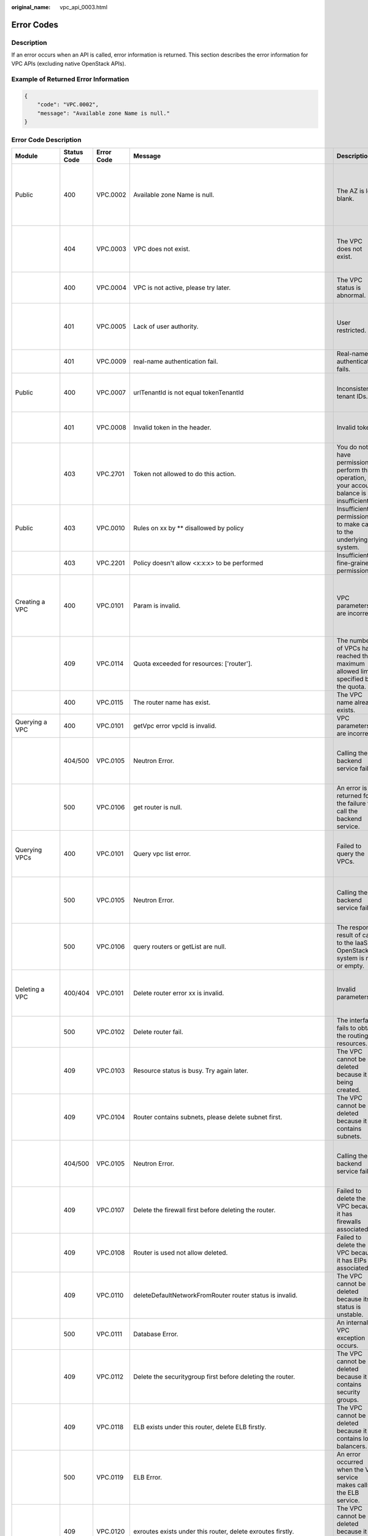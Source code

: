 :original_name: vpc_api_0003.html

.. _vpc_api_0003:

Error Codes
===========

Description
-----------

If an error occurs when an API is called, error information is returned. This section describes the error information for VPC APIs (excluding native OpenStack APIs).

Example of Returned Error Information
-------------------------------------

.. code-block::

   {
       "code": "VPC.0002",
       "message": "Available zone Name is null."
   }

Error Code Description
----------------------

+------------------------------------------------------------------------------------------+-------------+------------+--------------------------------------------------------------------------------------------------------------------------------------------------------------------+--------------------------------------------------------------------------------------------------------------+------------------------------------------------------------------------------------------------------------------------------+
| Module                                                                                   | Status Code | Error Code | Message                                                                                                                                                            | Description                                                                                                  | Handling Measure                                                                                                             |
+==========================================================================================+=============+============+====================================================================================================================================================================+==============================================================================================================+==============================================================================================================================+
| Public                                                                                   | 400         | VPC.0002   | Available zone Name is null.                                                                                                                                       | The AZ is left blank.                                                                                        | Check whether the **availability_zone** field in the request body for creating a subnet is left blank.                       |
+------------------------------------------------------------------------------------------+-------------+------------+--------------------------------------------------------------------------------------------------------------------------------------------------------------------+--------------------------------------------------------------------------------------------------------------+------------------------------------------------------------------------------------------------------------------------------+
|                                                                                          | 404         | VPC.0003   | VPC does not exist.                                                                                                                                                | The VPC does not exist.                                                                                      | Check whether the VPC ID is correct or whether the VPC exists under the tenant.                                              |
+------------------------------------------------------------------------------------------+-------------+------------+--------------------------------------------------------------------------------------------------------------------------------------------------------------------+--------------------------------------------------------------------------------------------------------------+------------------------------------------------------------------------------------------------------------------------------+
|                                                                                          | 400         | VPC.0004   | VPC is not active, please try later.                                                                                                                               | The VPC status is abnormal.                                                                                  | Try again later or contact technical support.                                                                                |
+------------------------------------------------------------------------------------------+-------------+------------+--------------------------------------------------------------------------------------------------------------------------------------------------------------------+--------------------------------------------------------------------------------------------------------------+------------------------------------------------------------------------------------------------------------------------------+
|                                                                                          | 401         | VPC.0005   | Lack of user authority.                                                                                                                                            | User restricted.                                                                                             | Check whether the account is in arrears or has not applied for the OBT permission.                                           |
+------------------------------------------------------------------------------------------+-------------+------------+--------------------------------------------------------------------------------------------------------------------------------------------------------------------+--------------------------------------------------------------------------------------------------------------+------------------------------------------------------------------------------------------------------------------------------+
|                                                                                          | 401         | VPC.0009   | real-name authentication fail.                                                                                                                                     | Real-name authentication fails.                                                                              | Contact technical support.                                                                                                   |
+------------------------------------------------------------------------------------------+-------------+------------+--------------------------------------------------------------------------------------------------------------------------------------------------------------------+--------------------------------------------------------------------------------------------------------------+------------------------------------------------------------------------------------------------------------------------------+
| Public                                                                                   | 400         | VPC.0007   | urlTenantId is not equal tokenTenantId                                                                                                                             | Inconsistent tenant IDs.                                                                                     | The tenant ID in the URL is different from that parsed in the token.                                                         |
+------------------------------------------------------------------------------------------+-------------+------------+--------------------------------------------------------------------------------------------------------------------------------------------------------------------+--------------------------------------------------------------------------------------------------------------+------------------------------------------------------------------------------------------------------------------------------+
|                                                                                          | 401         | VPC.0008   | Invalid token in the header.                                                                                                                                       | Invalid token.                                                                                               | Check whether the token in the request header is valid.                                                                      |
+------------------------------------------------------------------------------------------+-------------+------------+--------------------------------------------------------------------------------------------------------------------------------------------------------------------+--------------------------------------------------------------------------------------------------------------+------------------------------------------------------------------------------------------------------------------------------+
|                                                                                          | 403         | VPC.2701   | Token not allowed to do this action.                                                                                                                               | You do not have permission to perform this operation, or your account balance is insufficient.               | Check whether the account balance is insufficient or whether your account has been frozen.                                   |
+------------------------------------------------------------------------------------------+-------------+------------+--------------------------------------------------------------------------------------------------------------------------------------------------------------------+--------------------------------------------------------------------------------------------------------------+------------------------------------------------------------------------------------------------------------------------------+
| Public                                                                                   | 403         | VPC.0010   | Rules on xx by \*\* disallowed by policy                                                                                                                           | Insufficient permissions to make calls to the underlying system.                                             | Obtain the required permissions.                                                                                             |
+------------------------------------------------------------------------------------------+-------------+------------+--------------------------------------------------------------------------------------------------------------------------------------------------------------------+--------------------------------------------------------------------------------------------------------------+------------------------------------------------------------------------------------------------------------------------------+
|                                                                                          | 403         | VPC.2201   | Policy doesn't allow <x:x:x> to be performed                                                                                                                       | Insufficient fine-grained permissions.                                                                       | Obtain the required permissions.                                                                                             |
+------------------------------------------------------------------------------------------+-------------+------------+--------------------------------------------------------------------------------------------------------------------------------------------------------------------+--------------------------------------------------------------------------------------------------------------+------------------------------------------------------------------------------------------------------------------------------+
| Creating a VPC                                                                           | 400         | VPC.0101   | Param is invalid.                                                                                                                                                  | VPC parameters are incorrect.                                                                                | Check whether the parameter values are valid based on the returned error message and API reference document.                 |
+------------------------------------------------------------------------------------------+-------------+------------+--------------------------------------------------------------------------------------------------------------------------------------------------------------------+--------------------------------------------------------------------------------------------------------------+------------------------------------------------------------------------------------------------------------------------------+
|                                                                                          | 409         | VPC.0114   | Quota exceeded for resources: ['router'].                                                                                                                          | The number of VPCs has reached the maximum allowed limit specified by the quota.                             | Clear VPC resources that no longer will be used or apply for expanding the VPC resource quota.                               |
+------------------------------------------------------------------------------------------+-------------+------------+--------------------------------------------------------------------------------------------------------------------------------------------------------------------+--------------------------------------------------------------------------------------------------------------+------------------------------------------------------------------------------------------------------------------------------+
|                                                                                          | 400         | VPC.0115   | The router name has exist.                                                                                                                                         | The VPC name already exists.                                                                                 | Change the VPC name.                                                                                                         |
+------------------------------------------------------------------------------------------+-------------+------------+--------------------------------------------------------------------------------------------------------------------------------------------------------------------+--------------------------------------------------------------------------------------------------------------+------------------------------------------------------------------------------------------------------------------------------+
| Querying a VPC                                                                           | 400         | VPC.0101   | getVpc error vpcId is invalid.                                                                                                                                     | VPC parameters are incorrect.                                                                                | Ensure that the specified VPC ID is correct.                                                                                 |
+------------------------------------------------------------------------------------------+-------------+------------+--------------------------------------------------------------------------------------------------------------------------------------------------------------------+--------------------------------------------------------------------------------------------------------------+------------------------------------------------------------------------------------------------------------------------------+
|                                                                                          | 404/500     | VPC.0105   | Neutron Error.                                                                                                                                                     | Calling the backend service fails.                                                                           | Check whether the Neutron service is normal or contact technical support.                                                    |
+------------------------------------------------------------------------------------------+-------------+------------+--------------------------------------------------------------------------------------------------------------------------------------------------------------------+--------------------------------------------------------------------------------------------------------------+------------------------------------------------------------------------------------------------------------------------------+
|                                                                                          | 500         | VPC.0106   | get router is null.                                                                                                                                                | An error is returned for the failure to call the backend service.                                            | Check whether the Neutron service is normal or contact technical support.                                                    |
+------------------------------------------------------------------------------------------+-------------+------------+--------------------------------------------------------------------------------------------------------------------------------------------------------------------+--------------------------------------------------------------------------------------------------------------+------------------------------------------------------------------------------------------------------------------------------+
| Querying VPCs                                                                            | 400         | VPC.0101   | Query vpc list error.                                                                                                                                              | Failed to query the VPCs.                                                                                    | Check whether the parameter values are valid based on the returned error message.                                            |
+------------------------------------------------------------------------------------------+-------------+------------+--------------------------------------------------------------------------------------------------------------------------------------------------------------------+--------------------------------------------------------------------------------------------------------------+------------------------------------------------------------------------------------------------------------------------------+
|                                                                                          | 500         | VPC.0105   | Neutron Error.                                                                                                                                                     | Calling the backend service fails.                                                                           | Check whether the Neutron service is normal or contact technical support.                                                    |
+------------------------------------------------------------------------------------------+-------------+------------+--------------------------------------------------------------------------------------------------------------------------------------------------------------------+--------------------------------------------------------------------------------------------------------------+------------------------------------------------------------------------------------------------------------------------------+
|                                                                                          | 500         | VPC.0106   | query routers or getList are null.                                                                                                                                 | The response result of calls to the IaaS OpenStack system is null or empty.                                  | Check whether the Neutron service is normal or contact technical support.                                                    |
+------------------------------------------------------------------------------------------+-------------+------------+--------------------------------------------------------------------------------------------------------------------------------------------------------------------+--------------------------------------------------------------------------------------------------------------+------------------------------------------------------------------------------------------------------------------------------+
| Deleting a VPC                                                                           | 400/404     | VPC.0101   | Delete router error xx is invalid.                                                                                                                                 | Invalid parameters.                                                                                          | Check whether the parameter values are valid based on the returned error message.                                            |
+------------------------------------------------------------------------------------------+-------------+------------+--------------------------------------------------------------------------------------------------------------------------------------------------------------------+--------------------------------------------------------------------------------------------------------------+------------------------------------------------------------------------------------------------------------------------------+
|                                                                                          | 500         | VPC.0102   | Delete router fail.                                                                                                                                                | The interface fails to obtain the routing resources.                                                         | Contact technical support.                                                                                                   |
+------------------------------------------------------------------------------------------+-------------+------------+--------------------------------------------------------------------------------------------------------------------------------------------------------------------+--------------------------------------------------------------------------------------------------------------+------------------------------------------------------------------------------------------------------------------------------+
|                                                                                          | 409         | VPC.0103   | Resource status is busy. Try again later.                                                                                                                          | The VPC cannot be deleted because it is being created.                                                       | Contact technical support.                                                                                                   |
+------------------------------------------------------------------------------------------+-------------+------------+--------------------------------------------------------------------------------------------------------------------------------------------------------------------+--------------------------------------------------------------------------------------------------------------+------------------------------------------------------------------------------------------------------------------------------+
|                                                                                          | 409         | VPC.0104   | Router contains subnets, please delete subnet first.                                                                                                               | The VPC cannot be deleted because it contains subnets.                                                       | Delete the subnet in the VPC.                                                                                                |
+------------------------------------------------------------------------------------------+-------------+------------+--------------------------------------------------------------------------------------------------------------------------------------------------------------------+--------------------------------------------------------------------------------------------------------------+------------------------------------------------------------------------------------------------------------------------------+
|                                                                                          | 404/500     | VPC.0105   | Neutron Error.                                                                                                                                                     | Calling the backend service fails.                                                                           | Check whether the Neutron service is normal or contact technical support.                                                    |
+------------------------------------------------------------------------------------------+-------------+------------+--------------------------------------------------------------------------------------------------------------------------------------------------------------------+--------------------------------------------------------------------------------------------------------------+------------------------------------------------------------------------------------------------------------------------------+
|                                                                                          | 409         | VPC.0107   | Delete the firewall first before deleting the router.                                                                                                              | Failed to delete the VPC because it has firewalls associated.                                                | Delete the firewalls of the tenant first.                                                                                    |
+------------------------------------------------------------------------------------------+-------------+------------+--------------------------------------------------------------------------------------------------------------------------------------------------------------------+--------------------------------------------------------------------------------------------------------------+------------------------------------------------------------------------------------------------------------------------------+
|                                                                                          | 409         | VPC.0108   | Router is used not allow deleted.                                                                                                                                  | Failed to delete the VPC because it has EIPs associated.                                                     | Delete the EIPs of the tenant first.                                                                                         |
+------------------------------------------------------------------------------------------+-------------+------------+--------------------------------------------------------------------------------------------------------------------------------------------------------------------+--------------------------------------------------------------------------------------------------------------+------------------------------------------------------------------------------------------------------------------------------+
|                                                                                          | 409         | VPC.0110   | deleteDefaultNetworkFromRouter router status is invalid.                                                                                                           | The VPC cannot be deleted because its status is unstable.                                                    | Contact technical support.                                                                                                   |
+------------------------------------------------------------------------------------------+-------------+------------+--------------------------------------------------------------------------------------------------------------------------------------------------------------------+--------------------------------------------------------------------------------------------------------------+------------------------------------------------------------------------------------------------------------------------------+
|                                                                                          | 500         | VPC.0111   | Database Error.                                                                                                                                                    | An internal VPC exception occurs.                                                                            | Contact technical support.                                                                                                   |
+------------------------------------------------------------------------------------------+-------------+------------+--------------------------------------------------------------------------------------------------------------------------------------------------------------------+--------------------------------------------------------------------------------------------------------------+------------------------------------------------------------------------------------------------------------------------------+
|                                                                                          | 409         | VPC.0112   | Delete the securitygroup first before deleting the router.                                                                                                         | The VPC cannot be deleted because it contains security groups.                                               | Delete security groups of the tenant.                                                                                        |
+------------------------------------------------------------------------------------------+-------------+------------+--------------------------------------------------------------------------------------------------------------------------------------------------------------------+--------------------------------------------------------------------------------------------------------------+------------------------------------------------------------------------------------------------------------------------------+
|                                                                                          | 409         | VPC.0118   | ELB exists under this router, delete ELB firstly.                                                                                                                  | The VPC cannot be deleted because it contains load balancers.                                                | Delete load balancers in the VPC.                                                                                            |
+------------------------------------------------------------------------------------------+-------------+------------+--------------------------------------------------------------------------------------------------------------------------------------------------------------------+--------------------------------------------------------------------------------------------------------------+------------------------------------------------------------------------------------------------------------------------------+
|                                                                                          | 500         | VPC.0119   | ELB Error.                                                                                                                                                         | An error occurred when the VPC service makes calls to the ELB service.                                       | Check whether the ELB service is normal or contact technical support.                                                        |
+------------------------------------------------------------------------------------------+-------------+------------+--------------------------------------------------------------------------------------------------------------------------------------------------------------------+--------------------------------------------------------------------------------------------------------------+------------------------------------------------------------------------------------------------------------------------------+
|                                                                                          | 409         | VPC.0120   | exroutes exists under this router, delete exroutes firstly.                                                                                                        | The VPC cannot be deleted because it contains extension routes.                                              | Delete extension routes in the VPC.                                                                                          |
+------------------------------------------------------------------------------------------+-------------+------------+--------------------------------------------------------------------------------------------------------------------------------------------------------------------+--------------------------------------------------------------------------------------------------------------+------------------------------------------------------------------------------------------------------------------------------+
| Deleting a VPC                                                                           | 409         | VPC.0109   | Router is used not allow deleted.                                                                                                                                  | Failed to delete the VPC because one or more VPNs have been created for it.                                  | Delete VPNs of the tenant.                                                                                                   |
+------------------------------------------------------------------------------------------+-------------+------------+--------------------------------------------------------------------------------------------------------------------------------------------------------------------+--------------------------------------------------------------------------------------------------------------+------------------------------------------------------------------------------------------------------------------------------+
| Updating a VPC                                                                           | 400         | VPC.0101   | Update router xx is invalid.                                                                                                                                       | Invalid parameters.                                                                                          | Check whether the parameter values are valid based on the returned error message.                                            |
+------------------------------------------------------------------------------------------+-------------+------------+--------------------------------------------------------------------------------------------------------------------------------------------------------------------+--------------------------------------------------------------------------------------------------------------+------------------------------------------------------------------------------------------------------------------------------+
|                                                                                          | 404/500     | VPC.0105   | Neutron Error.                                                                                                                                                     | Calling the backend service fails.                                                                           | Check whether the Neutron service is normal or contact technical support.                                                    |
+------------------------------------------------------------------------------------------+-------------+------------+--------------------------------------------------------------------------------------------------------------------------------------------------------------------+--------------------------------------------------------------------------------------------------------------+------------------------------------------------------------------------------------------------------------------------------+
|                                                                                          | 500         | VPC.0113   | Router status is not active.                                                                                                                                       | The VPC cannot be updated because the status of the VPC is abnormal.                                         | Try again later or contact technical support.                                                                                |
+------------------------------------------------------------------------------------------+-------------+------------+--------------------------------------------------------------------------------------------------------------------------------------------------------------------+--------------------------------------------------------------------------------------------------------------+------------------------------------------------------------------------------------------------------------------------------+
|                                                                                          | 400         | VPC.0115   | The router name has exist.                                                                                                                                         | The VPC name already exists.                                                                                 | Change the VPC name.                                                                                                         |
+------------------------------------------------------------------------------------------+-------------+------------+--------------------------------------------------------------------------------------------------------------------------------------------------------------------+--------------------------------------------------------------------------------------------------------------+------------------------------------------------------------------------------------------------------------------------------+
|                                                                                          | 400         | VPC.0117   | Cidr can not contain subnetList cidr.                                                                                                                              | The subnet parameters are invalid. The VPC CIDR block does not contain all its subnet CIDR blocks.           | Change the CIDR block of the VPC.                                                                                            |
+------------------------------------------------------------------------------------------+-------------+------------+--------------------------------------------------------------------------------------------------------------------------------------------------------------------+--------------------------------------------------------------------------------------------------------------+------------------------------------------------------------------------------------------------------------------------------+
| Creating a subnet                                                                        | 400         | VPC.0201   | Subnet name is invalid.                                                                                                                                            | Incorrect subnet parameters.                                                                                 | Check whether the parameter values are valid based on the returned error message and API reference document.                 |
+------------------------------------------------------------------------------------------+-------------+------------+--------------------------------------------------------------------------------------------------------------------------------------------------------------------+--------------------------------------------------------------------------------------------------------------+------------------------------------------------------------------------------------------------------------------------------+
|                                                                                          | 500         | VPC.0202   | Create subnet failed.                                                                                                                                              | An internal error occurs in the subnet.                                                                      | Contact technical support.                                                                                                   |
+------------------------------------------------------------------------------------------+-------------+------------+--------------------------------------------------------------------------------------------------------------------------------------------------------------------+--------------------------------------------------------------------------------------------------------------+------------------------------------------------------------------------------------------------------------------------------+
|                                                                                          | 400         | VPC.0203   | Subnet is not in the range of VPC.                                                                                                                                 | The CIDR block of the subnet is not in the range of the VPC.                                                 | Change the CIDR block of the subnet.                                                                                         |
+------------------------------------------------------------------------------------------+-------------+------------+--------------------------------------------------------------------------------------------------------------------------------------------------------------------+--------------------------------------------------------------------------------------------------------------+------------------------------------------------------------------------------------------------------------------------------+
|                                                                                          | 400         | VPC.0204   | The subnet has already existed in the VPC, or has been in conflict with the VPC subnet.                                                                            | The CIDR block of the subnet already exists in the VPC.                                                      | Change the CIDR block of the subnet.                                                                                         |
+------------------------------------------------------------------------------------------+-------------+------------+--------------------------------------------------------------------------------------------------------------------------------------------------------------------+--------------------------------------------------------------------------------------------------------------+------------------------------------------------------------------------------------------------------------------------------+
|                                                                                          | 400         | VPC.0212   | The subnet cidr is not valid.                                                                                                                                      | Invalid subnet CIDR block.                                                                                   | Check whether the subnet CIDR block is valid.                                                                                |
+------------------------------------------------------------------------------------------+-------------+------------+--------------------------------------------------------------------------------------------------------------------------------------------------------------------+--------------------------------------------------------------------------------------------------------------+------------------------------------------------------------------------------------------------------------------------------+
| Querying a subnet                                                                        | 400         | VPC.0201   | Subnet ID is invalid.                                                                                                                                              | Invalid subnet ID.                                                                                           | Check whether the subnet ID is valid.                                                                                        |
+------------------------------------------------------------------------------------------+-------------+------------+--------------------------------------------------------------------------------------------------------------------------------------------------------------------+--------------------------------------------------------------------------------------------------------------+------------------------------------------------------------------------------------------------------------------------------+
|                                                                                          | 404/500     | VPC.0202   | Query subnet fail.                                                                                                                                                 | Failed to query the subnet.                                                                                  | Contact technical support.                                                                                                   |
+------------------------------------------------------------------------------------------+-------------+------------+--------------------------------------------------------------------------------------------------------------------------------------------------------------------+--------------------------------------------------------------------------------------------------------------+------------------------------------------------------------------------------------------------------------------------------+
| Querying subnets                                                                         | 400         | VPC.0201   | Query subnets list error.                                                                                                                                          | Failed to query the subnets.                                                                                 | Check whether the parameter values are valid based on the returned error message.                                            |
+------------------------------------------------------------------------------------------+-------------+------------+--------------------------------------------------------------------------------------------------------------------------------------------------------------------+--------------------------------------------------------------------------------------------------------------+------------------------------------------------------------------------------------------------------------------------------+
|                                                                                          | 500         | VPC.0202   | List subnets error.                                                                                                                                                | Failed to query the subnets.                                                                                 | Contact technical support.                                                                                                   |
+------------------------------------------------------------------------------------------+-------------+------------+--------------------------------------------------------------------------------------------------------------------------------------------------------------------+--------------------------------------------------------------------------------------------------------------+------------------------------------------------------------------------------------------------------------------------------+
| Deleting a subnet                                                                        | 400         | VPC.0201   | Subnet ID is invalid.                                                                                                                                              | Invalid subnet ID.                                                                                           | Check whether the parameter values are valid based on the returned error message.                                            |
+------------------------------------------------------------------------------------------+-------------+------------+--------------------------------------------------------------------------------------------------------------------------------------------------------------------+--------------------------------------------------------------------------------------------------------------+------------------------------------------------------------------------------------------------------------------------------+
|                                                                                          | 404/500     | VPC.0202   | Neutron Error.                                                                                                                                                     | An internal error occurs in the subnet.                                                                      | Contact technical support.                                                                                                   |
+------------------------------------------------------------------------------------------+-------------+------------+--------------------------------------------------------------------------------------------------------------------------------------------------------------------+--------------------------------------------------------------------------------------------------------------+------------------------------------------------------------------------------------------------------------------------------+
|                                                                                          | 400         | VPC.0207   | Subnet does not belong to the VPC.                                                                                                                                 | This operation is not allowed because the subnet does not belong to the VPC.                                 | Check whether the subnet is in the VPC.                                                                                      |
+------------------------------------------------------------------------------------------+-------------+------------+--------------------------------------------------------------------------------------------------------------------------------------------------------------------+--------------------------------------------------------------------------------------------------------------+------------------------------------------------------------------------------------------------------------------------------+
|                                                                                          | 500         | VPC.0208   | Subnet is used by private IP, can not be deleted.                                                                                                                  | The subnet cannot be deleted because it is being used by the private IP address.                             | Delete the private IP address of the subnet.                                                                                 |
+------------------------------------------------------------------------------------------+-------------+------------+--------------------------------------------------------------------------------------------------------------------------------------------------------------------+--------------------------------------------------------------------------------------------------------------+------------------------------------------------------------------------------------------------------------------------------+
|                                                                                          | 500         | VPC.0209   | subnet is still used ,such as computer,LB.                                                                                                                         | The subnet cannot be deleted because it is being used by an ECS or load balancer.                            | Delete the ECS or load balancer in the subnet.                                                                               |
+------------------------------------------------------------------------------------------+-------------+------------+--------------------------------------------------------------------------------------------------------------------------------------------------------------------+--------------------------------------------------------------------------------------------------------------+------------------------------------------------------------------------------------------------------------------------------+
|                                                                                          | 500         | VPC.0210   | Subnet has been used by routes, please remove the routes first and try again.                                                                                      | The subnet cannot be deleted because it is being used by the custom route.                                   | Delete the custom route.                                                                                                     |
+------------------------------------------------------------------------------------------+-------------+------------+--------------------------------------------------------------------------------------------------------------------------------------------------------------------+--------------------------------------------------------------------------------------------------------------+------------------------------------------------------------------------------------------------------------------------------+
|                                                                                          | 500         | VPC.0211   | subnet is still used by LBaas.                                                                                                                                     | The subnet cannot be deleted because it is being used by load balancers.                                     | Delete load balancers in the subnet.                                                                                         |
+------------------------------------------------------------------------------------------+-------------+------------+--------------------------------------------------------------------------------------------------------------------------------------------------------------------+--------------------------------------------------------------------------------------------------------------+------------------------------------------------------------------------------------------------------------------------------+
| Deleting a subnet                                                                        | 500         | VPC.0206   | Subnet has been used by VPN, please remove the subnet from the VPN and try again.                                                                                  | The subnet cannot be deleted because it is being used by the VPN.                                            | Delete the subnet that is used by the VPN.                                                                                   |
+------------------------------------------------------------------------------------------+-------------+------------+--------------------------------------------------------------------------------------------------------------------------------------------------------------------+--------------------------------------------------------------------------------------------------------------+------------------------------------------------------------------------------------------------------------------------------+
| Updating a subnet                                                                        | 400         | VPC.0201   | xx is invalid.                                                                                                                                                     | Incorrect subnet parameters.                                                                                 | Check whether the parameter values are valid based on the returned error message.                                            |
+------------------------------------------------------------------------------------------+-------------+------------+--------------------------------------------------------------------------------------------------------------------------------------------------------------------+--------------------------------------------------------------------------------------------------------------+------------------------------------------------------------------------------------------------------------------------------+
|                                                                                          | 404/500     | VPC.0202   | Neutron Error.                                                                                                                                                     | An internal error occurs in the subnet.                                                                      | Contact technical support.                                                                                                   |
+------------------------------------------------------------------------------------------+-------------+------------+--------------------------------------------------------------------------------------------------------------------------------------------------------------------+--------------------------------------------------------------------------------------------------------------+------------------------------------------------------------------------------------------------------------------------------+
|                                                                                          | 500         | VPC.0205   | Subnet states is invalid, please try again later.                                                                                                                  | The subnet cannot be updated because it is being processed.                                                  | Try again later or contact technical support.                                                                                |
+------------------------------------------------------------------------------------------+-------------+------------+--------------------------------------------------------------------------------------------------------------------------------------------------------------------+--------------------------------------------------------------------------------------------------------------+------------------------------------------------------------------------------------------------------------------------------+
|                                                                                          | 400         | VPC.0207   | Subnet does not belong to the VPC.                                                                                                                                 | This operation is not allowed because the subnet does not belong to the VPC.                                 | Check whether the subnet is in the VPC.                                                                                      |
+------------------------------------------------------------------------------------------+-------------+------------+--------------------------------------------------------------------------------------------------------------------------------------------------------------------+--------------------------------------------------------------------------------------------------------------+------------------------------------------------------------------------------------------------------------------------------+
| Assigning an EIP                                                                         | 400         | VPC.0301   | Bandwidth name or share_type is invalid.                                                                                                                           | The specified bandwidth parameter for assigning an EIP is invalid.                                           | Check whether the specified bandwidth parameter is valid.                                                                    |
+------------------------------------------------------------------------------------------+-------------+------------+--------------------------------------------------------------------------------------------------------------------------------------------------------------------+--------------------------------------------------------------------------------------------------------------+------------------------------------------------------------------------------------------------------------------------------+
|                                                                                          | 400         | VPC.0501   | Bandwidth share_type is invalid.                                                                                                                                   | Invalid EIP parameters.                                                                                      | Check whether the parameter values are valid based on the returned error message and API reference document.                 |
+------------------------------------------------------------------------------------------+-------------+------------+--------------------------------------------------------------------------------------------------------------------------------------------------------------------+--------------------------------------------------------------------------------------------------------------+------------------------------------------------------------------------------------------------------------------------------+
|                                                                                          | 403         | VPC.0502   | Tenant status is op_restricted.                                                                                                                                    | You are not allowed to assign the EIP.                                                                       | Check whether the account balance is insufficient or whether your account has been frozen.                                   |
+------------------------------------------------------------------------------------------+-------------+------------+--------------------------------------------------------------------------------------------------------------------------------------------------------------------+--------------------------------------------------------------------------------------------------------------+------------------------------------------------------------------------------------------------------------------------------+
|                                                                                          | 500         | VPC.0503   | Creating publicIp failed.                                                                                                                                          | Failed to assign the EIP.                                                                                    | Contact technical support.                                                                                                   |
+------------------------------------------------------------------------------------------+-------------+------------+--------------------------------------------------------------------------------------------------------------------------------------------------------------------+--------------------------------------------------------------------------------------------------------------+------------------------------------------------------------------------------------------------------------------------------+
|                                                                                          | 500         | VPC.0504   | FloatIp is null.                                                                                                                                                   | Failed to assign the EIP because no IP address is found.                                                     | Contact technical support.                                                                                                   |
+------------------------------------------------------------------------------------------+-------------+------------+--------------------------------------------------------------------------------------------------------------------------------------------------------------------+--------------------------------------------------------------------------------------------------------------+------------------------------------------------------------------------------------------------------------------------------+
|                                                                                          | 500         | VPC.0508   | Port is invalid.                                                                                                                                                   | Port-related resources could not be found.                                                                   | Contact technical support.                                                                                                   |
+------------------------------------------------------------------------------------------+-------------+------------+--------------------------------------------------------------------------------------------------------------------------------------------------------------------+--------------------------------------------------------------------------------------------------------------+------------------------------------------------------------------------------------------------------------------------------+
|                                                                                          | 409         | VPC.0510   | Floatingip has already associated with port.                                                                                                                       | The EIP has already been bound to another ECS.                                                               | Unbind the EIP from the ECS.                                                                                                 |
+------------------------------------------------------------------------------------------+-------------+------------+--------------------------------------------------------------------------------------------------------------------------------------------------------------------+--------------------------------------------------------------------------------------------------------------+------------------------------------------------------------------------------------------------------------------------------+
|                                                                                          | 409         | VPC.0511   | Port has already associated with floatingip.                                                                                                                       | The port has already been associated with an EIP.                                                            | Disassociate the port from the EIP.                                                                                          |
+------------------------------------------------------------------------------------------+-------------+------------+--------------------------------------------------------------------------------------------------------------------------------------------------------------------+--------------------------------------------------------------------------------------------------------------+------------------------------------------------------------------------------------------------------------------------------+
|                                                                                          | 409         | VPC.0521   | Quota exceeded for resources: ['floatingip'].                                                                                                                      | Insufficient EIP quota.                                                                                      | Release the unbound EIPs or request to increase the EIP quota.                                                               |
+------------------------------------------------------------------------------------------+-------------+------------+--------------------------------------------------------------------------------------------------------------------------------------------------------------------+--------------------------------------------------------------------------------------------------------------+------------------------------------------------------------------------------------------------------------------------------+
|                                                                                          | 409         | VPC.0522   | The IP address is in use.                                                                                                                                          | The IP address is invalid or in use.                                                                         | Check whether the IP address format is valid or replace it with another IP address.                                          |
+------------------------------------------------------------------------------------------+-------------+------------+--------------------------------------------------------------------------------------------------------------------------------------------------------------------+--------------------------------------------------------------------------------------------------------------+------------------------------------------------------------------------------------------------------------------------------+
|                                                                                          | 409         | VPC.0532   | No more IP addresses available on network.                                                                                                                         | Failed to assign the IP address because no IP addresses are available.                                       | Release unbound EIPs or try again later.                                                                                     |
+------------------------------------------------------------------------------------------+-------------+------------+--------------------------------------------------------------------------------------------------------------------------------------------------------------------+--------------------------------------------------------------------------------------------------------------+------------------------------------------------------------------------------------------------------------------------------+
| Querying an EIP                                                                          | 400         | VPC.0501   | Invalid floatingip_id.                                                                                                                                             | Invalid EIP parameters.                                                                                      | Check whether the EIP ID is valid.                                                                                           |
+------------------------------------------------------------------------------------------+-------------+------------+--------------------------------------------------------------------------------------------------------------------------------------------------------------------+--------------------------------------------------------------------------------------------------------------+------------------------------------------------------------------------------------------------------------------------------+
|                                                                                          | 404         | VPC.0504   | Floating IP could not be found.                                                                                                                                    | The EIP could not be found.                                                                                  | Check whether the specified EIP ID is valid.                                                                                 |
+------------------------------------------------------------------------------------------+-------------+------------+--------------------------------------------------------------------------------------------------------------------------------------------------------------------+--------------------------------------------------------------------------------------------------------------+------------------------------------------------------------------------------------------------------------------------------+
|                                                                                          | 500         | VPC.0514   | Neutron Error.                                                                                                                                                     | An exception occurs in the IaaS OpenStack system.                                                            | Check whether the Neutron service is normal or contact technical support.                                                    |
+------------------------------------------------------------------------------------------+-------------+------------+--------------------------------------------------------------------------------------------------------------------------------------------------------------------+--------------------------------------------------------------------------------------------------------------+------------------------------------------------------------------------------------------------------------------------------+
| Querying EIPs                                                                            | 400         | VPC.0501   | Invalid limit.                                                                                                                                                     | Invalid EIP parameters.                                                                                      | Check whether the parameter values are valid based on the returned error message and API reference document.                 |
+------------------------------------------------------------------------------------------+-------------+------------+--------------------------------------------------------------------------------------------------------------------------------------------------------------------+--------------------------------------------------------------------------------------------------------------+------------------------------------------------------------------------------------------------------------------------------+
| Releasing an EIP                                                                         | 400         | VPC.0501   | Invalid param.                                                                                                                                                     | Invalid EIP parameters.                                                                                      | Contact technical support.                                                                                                   |
+------------------------------------------------------------------------------------------+-------------+------------+--------------------------------------------------------------------------------------------------------------------------------------------------------------------+--------------------------------------------------------------------------------------------------------------+------------------------------------------------------------------------------------------------------------------------------+
|                                                                                          | 404         | VPC.0504   | Floating IP could not be found.                                                                                                                                    | The EIP could not be found.                                                                                  | Check whether the specified EIP ID is valid.                                                                                 |
+------------------------------------------------------------------------------------------+-------------+------------+--------------------------------------------------------------------------------------------------------------------------------------------------------------------+--------------------------------------------------------------------------------------------------------------+------------------------------------------------------------------------------------------------------------------------------+
|                                                                                          | 409         | VPC.0512   | Resource status is busy, try it again later.                                                                                                                       | The EIP status is abnormal.                                                                                  | Try again later or contact technical support.                                                                                |
+------------------------------------------------------------------------------------------+-------------+------------+--------------------------------------------------------------------------------------------------------------------------------------------------------------------+--------------------------------------------------------------------------------------------------------------+------------------------------------------------------------------------------------------------------------------------------+
|                                                                                          | 500         | VPC.0513   | getElementByKey error.                                                                                                                                             | Network resources cannot be found.                                                                           | Contact technical support.                                                                                                   |
+------------------------------------------------------------------------------------------+-------------+------------+--------------------------------------------------------------------------------------------------------------------------------------------------------------------+--------------------------------------------------------------------------------------------------------------+------------------------------------------------------------------------------------------------------------------------------+
|                                                                                          | 500         | VPC.0516   | Publicip is in used by ELB.                                                                                                                                        | Failed to release the EIP because it is being used by a load balancer.                                       | Unbind the EIP from the load balancer.                                                                                       |
+------------------------------------------------------------------------------------------+-------------+------------+--------------------------------------------------------------------------------------------------------------------------------------------------------------------+--------------------------------------------------------------------------------------------------------------+------------------------------------------------------------------------------------------------------------------------------+
|                                                                                          | 409         | VPC.0517   | Floatingip has associated with port, please disassociate it firstly.                                                                                               | Failed to release the EIP because it is bound to an ECS.                                                     | Unbind the EIP from the ECS.                                                                                                 |
+------------------------------------------------------------------------------------------+-------------+------------+--------------------------------------------------------------------------------------------------------------------------------------------------------------------+--------------------------------------------------------------------------------------------------------------+------------------------------------------------------------------------------------------------------------------------------+
|                                                                                          | 500         | VPC.0518   | Public IP has firewall rules.                                                                                                                                      | Failed to release the EIP because it is being used by a firewall.                                            | Contact technical support.                                                                                                   |
+------------------------------------------------------------------------------------------+-------------+------------+--------------------------------------------------------------------------------------------------------------------------------------------------------------------+--------------------------------------------------------------------------------------------------------------+------------------------------------------------------------------------------------------------------------------------------+
| Updating an EIP                                                                          | 400         | VPC.0501   | Port id is invalid.                                                                                                                                                | Invalid EIP parameters.                                                                                      | Check whether the port ID is valid.                                                                                          |
+------------------------------------------------------------------------------------------+-------------+------------+--------------------------------------------------------------------------------------------------------------------------------------------------------------------+--------------------------------------------------------------------------------------------------------------+------------------------------------------------------------------------------------------------------------------------------+
|                                                                                          | 404         | VPC.0504   | Floating IP could not be found.                                                                                                                                    | The EIP could not be found.                                                                                  | Check whether the specified EIP ID is valid.                                                                                 |
+------------------------------------------------------------------------------------------+-------------+------------+--------------------------------------------------------------------------------------------------------------------------------------------------------------------+--------------------------------------------------------------------------------------------------------------+------------------------------------------------------------------------------------------------------------------------------+
|                                                                                          | 500         | VPC.0509   | Floating ip double status is invalid.                                                                                                                              | The port has already been associated with an EIP.                                                            | Disassociate the port from the EIP.                                                                                          |
+------------------------------------------------------------------------------------------+-------------+------------+--------------------------------------------------------------------------------------------------------------------------------------------------------------------+--------------------------------------------------------------------------------------------------------------+------------------------------------------------------------------------------------------------------------------------------+
|                                                                                          | 409         | VPC.0510   | Floatingip has already associated with port.                                                                                                                       | The EIP has already been bound to another ECS.                                                               | Unbind the EIP from the ECS.                                                                                                 |
+------------------------------------------------------------------------------------------+-------------+------------+--------------------------------------------------------------------------------------------------------------------------------------------------------------------+--------------------------------------------------------------------------------------------------------------+------------------------------------------------------------------------------------------------------------------------------+
|                                                                                          | 409         | VPC.0511   | Port has already associated with floatingip.                                                                                                                       | Failed to bind the EIP to the ECS because another EIP has already been bound to the ECS.                     | Unbind the EIP from the ECS.                                                                                                 |
+------------------------------------------------------------------------------------------+-------------+------------+--------------------------------------------------------------------------------------------------------------------------------------------------------------------+--------------------------------------------------------------------------------------------------------------+------------------------------------------------------------------------------------------------------------------------------+
|                                                                                          | 409         | VPC.0512   | Resource status is busy, try it again later.                                                                                                                       | The EIP status is abnormal.                                                                                  | Try again later or contact technical support.                                                                                |
+------------------------------------------------------------------------------------------+-------------+------------+--------------------------------------------------------------------------------------------------------------------------------------------------------------------+--------------------------------------------------------------------------------------------------------------+------------------------------------------------------------------------------------------------------------------------------+
|                                                                                          | 404/500     | VPC.0514   | Neutron Error.                                                                                                                                                     | An exception occurs in the IaaS OpenStack system.                                                            | Check whether the Neutron service is normal or contact technical support.                                                    |
+------------------------------------------------------------------------------------------+-------------+------------+--------------------------------------------------------------------------------------------------------------------------------------------------------------------+--------------------------------------------------------------------------------------------------------------+------------------------------------------------------------------------------------------------------------------------------+
| Querying a bandwidth                                                                     | 400         | VPC.0301   | getBandwidth error bandwidthId is invalid.                                                                                                                         | The bandwidth parameters are incorrect.                                                                      | Check whether the bandwidth ID is valid.                                                                                     |
+------------------------------------------------------------------------------------------+-------------+------------+--------------------------------------------------------------------------------------------------------------------------------------------------------------------+--------------------------------------------------------------------------------------------------------------+------------------------------------------------------------------------------------------------------------------------------+
|                                                                                          | 404         | VPC.0306   | No Eip bandwidth exist with id.                                                                                                                                    | The bandwidth object does not exist.                                                                         | The bandwidth object to be queried does not exist.                                                                           |
+------------------------------------------------------------------------------------------+-------------+------------+--------------------------------------------------------------------------------------------------------------------------------------------------------------------+--------------------------------------------------------------------------------------------------------------+------------------------------------------------------------------------------------------------------------------------------+
|                                                                                          | 500         | VPC.0302   | Neutron Error.                                                                                                                                                     | An exception occurs in the IaaS OpenStack system.                                                            | Check whether the Neutron service is normal or contact technical support.                                                    |
+------------------------------------------------------------------------------------------+-------------+------------+--------------------------------------------------------------------------------------------------------------------------------------------------------------------+--------------------------------------------------------------------------------------------------------------+------------------------------------------------------------------------------------------------------------------------------+
| Querying bandwidths                                                                      | 400         | VPC.0301   | Get bandwidths error limit is invalid.                                                                                                                             | The bandwidth parameters are incorrect.                                                                      | Check whether the parameter values are valid based on the returned error message and API reference document.                 |
+------------------------------------------------------------------------------------------+-------------+------------+--------------------------------------------------------------------------------------------------------------------------------------------------------------------+--------------------------------------------------------------------------------------------------------------+------------------------------------------------------------------------------------------------------------------------------+
|                                                                                          | 404         | VPC.0306   | No Eip bandwidth exist with id.                                                                                                                                    | The bandwidth object does not exist.                                                                         | The bandwidth object to be queried does not exist.                                                                           |
+------------------------------------------------------------------------------------------+-------------+------------+--------------------------------------------------------------------------------------------------------------------------------------------------------------------+--------------------------------------------------------------------------------------------------------------+------------------------------------------------------------------------------------------------------------------------------+
|                                                                                          | 500         | VPC.0302   | Neutron Error.                                                                                                                                                     | An exception occurs in the IaaS OpenStack system.                                                            | Check whether the Neutron service is normal or contact technical support.                                                    |
+------------------------------------------------------------------------------------------+-------------+------------+--------------------------------------------------------------------------------------------------------------------------------------------------------------------+--------------------------------------------------------------------------------------------------------------+------------------------------------------------------------------------------------------------------------------------------+
| Updating a bandwidth                                                                     | 400         | VPC.0301   | updateBandwidth input param is invalid.                                                                                                                            | The bandwidth parameters are incorrect.                                                                      | Check whether the parameter values are valid based on the returned error message and API reference document.                 |
+------------------------------------------------------------------------------------------+-------------+------------+--------------------------------------------------------------------------------------------------------------------------------------------------------------------+--------------------------------------------------------------------------------------------------------------+------------------------------------------------------------------------------------------------------------------------------+
|                                                                                          | 500         | VPC.0302   | Neutron Error.                                                                                                                                                     | Failed to obtain underlying resources.                                                                       | Check whether the Neutron service is normal or contact technical support.                                                    |
+------------------------------------------------------------------------------------------+-------------+------------+--------------------------------------------------------------------------------------------------------------------------------------------------------------------+--------------------------------------------------------------------------------------------------------------+------------------------------------------------------------------------------------------------------------------------------+
|                                                                                          | 500         | VPC.0305   | updateBandwidth error.                                                                                                                                             | An internal error occurs during the bandwidth update.                                                        | Contact technical support.                                                                                                   |
+------------------------------------------------------------------------------------------+-------------+------------+--------------------------------------------------------------------------------------------------------------------------------------------------------------------+--------------------------------------------------------------------------------------------------------------+------------------------------------------------------------------------------------------------------------------------------+
| Querying quotas                                                                          | 400         | VPC.1207   | resource type is invalid.                                                                                                                                          | The specified resource type does not exist.                                                                  | Use an existing resource type.                                                                                               |
+------------------------------------------------------------------------------------------+-------------+------------+--------------------------------------------------------------------------------------------------------------------------------------------------------------------+--------------------------------------------------------------------------------------------------------------+------------------------------------------------------------------------------------------------------------------------------+
| Assigning a private IP address                                                           | 500         | VPC.0701   | The IP has been used.                                                                                                                                              | The private IP address already exists.                                                                       | Change another private IP address and try again.                                                                             |
+------------------------------------------------------------------------------------------+-------------+------------+--------------------------------------------------------------------------------------------------------------------------------------------------------------------+--------------------------------------------------------------------------------------------------------------+------------------------------------------------------------------------------------------------------------------------------+
|                                                                                          | 400         | VPC.0705   | IP address is not a valid IP for the specified subnet.                                                                                                             | Invalid private IP address                                                                                   | Check whether the specified IP address in the request body is within the subnet CIDR block.                                  |
+------------------------------------------------------------------------------------------+-------------+------------+--------------------------------------------------------------------------------------------------------------------------------------------------------------------+--------------------------------------------------------------------------------------------------------------+------------------------------------------------------------------------------------------------------------------------------+
|                                                                                          | 404         | VPC.2204   | Query resource by id fail.                                                                                                                                         | The resource does not exist or the permission is insufficient.                                               | Check whether the specified subnet in the request body exists or the current account has the permission to query the subnet. |
+------------------------------------------------------------------------------------------+-------------+------------+--------------------------------------------------------------------------------------------------------------------------------------------------------------------+--------------------------------------------------------------------------------------------------------------+------------------------------------------------------------------------------------------------------------------------------+
|                                                                                          | 409         | VPC.0703   | No more IP addresses available on network xxx.                                                                                                                     | Insufficient IP addresses.                                                                                   | Check whether the subnet has sufficient IP addresses.                                                                        |
+------------------------------------------------------------------------------------------+-------------+------------+--------------------------------------------------------------------------------------------------------------------------------------------------------------------+--------------------------------------------------------------------------------------------------------------+------------------------------------------------------------------------------------------------------------------------------+
| Querying a Private IP Address                                                            | 404         | VPC.0704   | Query resource by id fail.                                                                                                                                         | The private IP address does not exist.                                                                       | Check whether the private IP address exists.                                                                                 |
+------------------------------------------------------------------------------------------+-------------+------------+--------------------------------------------------------------------------------------------------------------------------------------------------------------------+--------------------------------------------------------------------------------------------------------------+------------------------------------------------------------------------------------------------------------------------------+
| Querying Private IP Addresses                                                            | 400         | VPC.0702   | query privateIps error.                                                                                                                                            | Invalid parameters.                                                                                          | Check whether the parameter values are valid based on the returned error message.                                            |
+------------------------------------------------------------------------------------------+-------------+------------+--------------------------------------------------------------------------------------------------------------------------------------------------------------------+--------------------------------------------------------------------------------------------------------------+------------------------------------------------------------------------------------------------------------------------------+
| Releasing a Private IP Address                                                           | 404         | VPC.0704   | Query resource by id fail.                                                                                                                                         | The private IP address does not exist.                                                                       | Check whether the private IP address exists.                                                                                 |
+------------------------------------------------------------------------------------------+-------------+------------+--------------------------------------------------------------------------------------------------------------------------------------------------------------------+--------------------------------------------------------------------------------------------------------------+------------------------------------------------------------------------------------------------------------------------------+
|                                                                                          | 500         | VPC.0706   | Delete port fail.                                                                                                                                                  | An error occurs when the private IP address is being released.                                               | Try again later or contact technical support.                                                                                |
+------------------------------------------------------------------------------------------+-------------+------------+--------------------------------------------------------------------------------------------------------------------------------------------------------------------+--------------------------------------------------------------------------------------------------------------+------------------------------------------------------------------------------------------------------------------------------+
|                                                                                          | 409         | VPC.0707   | privateIp is in use.                                                                                                                                               | The private IP address is in use.                                                                            | Check whether the private IP address is being used by other resource.                                                        |
+------------------------------------------------------------------------------------------+-------------+------------+--------------------------------------------------------------------------------------------------------------------------------------------------------------------+--------------------------------------------------------------------------------------------------------------+------------------------------------------------------------------------------------------------------------------------------+
| Creating a security group                                                                | 400         | VPC.0601   | Creating securitygroup name is invalid.                                                                                                                            | The parameters of the security group are incorrect.                                                          | Check whether the parameter values are valid based on the returned error message and API reference document.                 |
+------------------------------------------------------------------------------------------+-------------+------------+--------------------------------------------------------------------------------------------------------------------------------------------------------------------+--------------------------------------------------------------------------------------------------------------+------------------------------------------------------------------------------------------------------------------------------+
|                                                                                          | 500         | VPC.0602   | Add security group fail.                                                                                                                                           | An internal error occurs in the security group.                                                              | Check whether the Neutron service is normal or contact technical support.                                                    |
+------------------------------------------------------------------------------------------+-------------+------------+--------------------------------------------------------------------------------------------------------------------------------------------------------------------+--------------------------------------------------------------------------------------------------------------+------------------------------------------------------------------------------------------------------------------------------+
|                                                                                          | 409         | VPC.0604   | Quota exceeded for resources: ['security_group'].                                                                                                                  | Insufficient security group quota.                                                                           | Delete the security group that is no longer required or apply for increasing the quota.                                      |
+------------------------------------------------------------------------------------------+-------------+------------+--------------------------------------------------------------------------------------------------------------------------------------------------------------------+--------------------------------------------------------------------------------------------------------------+------------------------------------------------------------------------------------------------------------------------------+
| Querying a security group                                                                | 400         | VPC.0601   | Securitygroup id is invalid.                                                                                                                                       | The parameters of the security group are incorrect.                                                          | Check whether the security group ID is valid.                                                                                |
+------------------------------------------------------------------------------------------+-------------+------------+--------------------------------------------------------------------------------------------------------------------------------------------------------------------+--------------------------------------------------------------------------------------------------------------+------------------------------------------------------------------------------------------------------------------------------+
|                                                                                          | 500         | VPC.0602   | Query security group fail.                                                                                                                                         | An internal error occurs in the security group.                                                              | Check whether the Neutron service is normal or contact technical support.                                                    |
+------------------------------------------------------------------------------------------+-------------+------------+--------------------------------------------------------------------------------------------------------------------------------------------------------------------+--------------------------------------------------------------------------------------------------------------+------------------------------------------------------------------------------------------------------------------------------+
|                                                                                          | 404         | VPC.0603   | Securitygroup is not exist.                                                                                                                                        | The security group does not exist.                                                                           | Check whether the security group ID is correct or whether the security group exists under the tenant.                        |
+------------------------------------------------------------------------------------------+-------------+------------+--------------------------------------------------------------------------------------------------------------------------------------------------------------------+--------------------------------------------------------------------------------------------------------------+------------------------------------------------------------------------------------------------------------------------------+
|                                                                                          | 404/500     | VPC.0612   | Neutron Error.                                                                                                                                                     | An internal error occurs in the security group.                                                              | Contact technical support.                                                                                                   |
+------------------------------------------------------------------------------------------+-------------+------------+--------------------------------------------------------------------------------------------------------------------------------------------------------------------+--------------------------------------------------------------------------------------------------------------+------------------------------------------------------------------------------------------------------------------------------+
| Querying security groups                                                                 | 400         | VPC.0601   | Query security groups error limit is invalid.                                                                                                                      | The parameters of the security group are incorrect.                                                          | Check whether the parameter values are valid based on the returned error message and API reference document.                 |
+------------------------------------------------------------------------------------------+-------------+------------+--------------------------------------------------------------------------------------------------------------------------------------------------------------------+--------------------------------------------------------------------------------------------------------------+------------------------------------------------------------------------------------------------------------------------------+
|                                                                                          | 500         | VPC.0602   | Query security groups fail.                                                                                                                                        | An internal error occurs in the security group.                                                              | Check whether the Neutron service is normal or contact technical support.                                                    |
+------------------------------------------------------------------------------------------+-------------+------------+--------------------------------------------------------------------------------------------------------------------------------------------------------------------+--------------------------------------------------------------------------------------------------------------+------------------------------------------------------------------------------------------------------------------------------+
| Associating multiple NIC ports to or disassociating them from a security group at a time | 400         | VPC.0606   | Security group id is invalid                                                                                                                                       | Invalid security group ID.                                                                                   | Use a valid security group ID.                                                                                               |
+------------------------------------------------------------------------------------------+-------------+------------+--------------------------------------------------------------------------------------------------------------------------------------------------------------------+--------------------------------------------------------------------------------------------------------------+------------------------------------------------------------------------------------------------------------------------------+
|                                                                                          | 400         | VPC.0606   | Request is invalid                                                                                                                                                 | The request structure is missing.                                                                            | Use a valid request body.                                                                                                    |
+------------------------------------------------------------------------------------------+-------------+------------+--------------------------------------------------------------------------------------------------------------------------------------------------------------------+--------------------------------------------------------------------------------------------------------------+------------------------------------------------------------------------------------------------------------------------------+
|                                                                                          | 400         | VPC.0606   | Request is null                                                                                                                                                    | The request is empty.                                                                                        | Use a valid request body.                                                                                                    |
+------------------------------------------------------------------------------------------+-------------+------------+--------------------------------------------------------------------------------------------------------------------------------------------------------------------+--------------------------------------------------------------------------------------------------------------+------------------------------------------------------------------------------------------------------------------------------+
|                                                                                          | 400         | VPC.0606   | Action is invalid                                                                                                                                                  | Invalid action value.                                                                                        | Use a valid action value (**add** or **remove**).                                                                            |
+------------------------------------------------------------------------------------------+-------------+------------+--------------------------------------------------------------------------------------------------------------------------------------------------------------------+--------------------------------------------------------------------------------------------------------------+------------------------------------------------------------------------------------------------------------------------------+
|                                                                                          | 400         | VPC.0606   | Ports list is empty                                                                                                                                                | The **ports** are an empty list.                                                                             | Use a valid **ports** list.                                                                                                  |
+------------------------------------------------------------------------------------------+-------------+------------+--------------------------------------------------------------------------------------------------------------------------------------------------------------------+--------------------------------------------------------------------------------------------------------------+------------------------------------------------------------------------------------------------------------------------------+
|                                                                                          | 400         | VPC.0606   | Port id is invalid                                                                                                                                                 | The **ports** list contains invalid port IDs.                                                                | Use a valid **ports** list.                                                                                                  |
+------------------------------------------------------------------------------------------+-------------+------------+--------------------------------------------------------------------------------------------------------------------------------------------------------------------+--------------------------------------------------------------------------------------------------------------+------------------------------------------------------------------------------------------------------------------------------+
|                                                                                          | 400         | VPC.0609   | Ports list exceeds limit                                                                                                                                           | The **ports** list contains more than 20 IDs.                                                                | Use a valid **ports** list.                                                                                                  |
+------------------------------------------------------------------------------------------+-------------+------------+--------------------------------------------------------------------------------------------------------------------------------------------------------------------+--------------------------------------------------------------------------------------------------------------+------------------------------------------------------------------------------------------------------------------------------+
|                                                                                          | 400         | VPC.0606   | Endpoint is invalid                                                                                                                                                | Invalid endpoint.                                                                                            | Contact technical support.                                                                                                   |
+------------------------------------------------------------------------------------------+-------------+------------+--------------------------------------------------------------------------------------------------------------------------------------------------------------------+--------------------------------------------------------------------------------------------------------------+------------------------------------------------------------------------------------------------------------------------------+
|                                                                                          | 200         | VPC.0607   | Security group of this instance doesn't exist                                                                                                                      | The security group does not exist.                                                                           | Use a valid security group ID.                                                                                               |
+------------------------------------------------------------------------------------------+-------------+------------+--------------------------------------------------------------------------------------------------------------------------------------------------------------------+--------------------------------------------------------------------------------------------------------------+------------------------------------------------------------------------------------------------------------------------------+
|                                                                                          | 200         | VPC.0607   | An instance must belong to at least one security group                                                                                                             | Do not disassociate the instance from the security group when it is associated with only one security group. | Perform other operations.                                                                                                    |
+------------------------------------------------------------------------------------------+-------------+------------+--------------------------------------------------------------------------------------------------------------------------------------------------------------------+--------------------------------------------------------------------------------------------------------------+------------------------------------------------------------------------------------------------------------------------------+
|                                                                                          | 200         | VPC.0608   | Neutron Error                                                                                                                                                      | An internal error occurs when you perform batch operations.                                                  | Contact technical support.                                                                                                   |
+------------------------------------------------------------------------------------------+-------------+------------+--------------------------------------------------------------------------------------------------------------------------------------------------------------------+--------------------------------------------------------------------------------------------------------------+------------------------------------------------------------------------------------------------------------------------------+
| Flow log                                                                                 | 400         | VPC.3001   | resource could not be found, flowlog id is invalid                                                                                                                 | Invalid parameters.                                                                                          | Check whether the parameters are valid.                                                                                      |
+------------------------------------------------------------------------------------------+-------------+------------+--------------------------------------------------------------------------------------------------------------------------------------------------------------------+--------------------------------------------------------------------------------------------------------------+------------------------------------------------------------------------------------------------------------------------------+
|                                                                                          | 400         | VPC.3002   | create its topic failed                                                                                                                                            | An error occurred during log topic creation in LTS.                                                          | Check whether the parameters are valid.                                                                                      |
+------------------------------------------------------------------------------------------+-------------+------------+--------------------------------------------------------------------------------------------------------------------------------------------------------------------+--------------------------------------------------------------------------------------------------------------+------------------------------------------------------------------------------------------------------------------------------+
|                                                                                          | 404         | VPC.3002   | NeutronError                                                                                                                                                       | Failed to query the flow log.                                                                                | Check whether the parameters are valid.                                                                                      |
+------------------------------------------------------------------------------------------+-------------+------------+--------------------------------------------------------------------------------------------------------------------------------------------------------------------+--------------------------------------------------------------------------------------------------------------+------------------------------------------------------------------------------------------------------------------------------+
|                                                                                          | 500         | VPC.3002   | NeutronError                                                                                                                                                       | Failed to create the flow log.                                                                               | Contact technical support.                                                                                                   |
+------------------------------------------------------------------------------------------+-------------+------------+--------------------------------------------------------------------------------------------------------------------------------------------------------------------+--------------------------------------------------------------------------------------------------------------+------------------------------------------------------------------------------------------------------------------------------+
| Resource tags                                                                            | 400         | VPC.1801   | resource id is invalid.                                                                                                                                            | Incorrect resource ID.                                                                                       | Use a correct resource ID.                                                                                                   |
+------------------------------------------------------------------------------------------+-------------+------------+--------------------------------------------------------------------------------------------------------------------------------------------------------------------+--------------------------------------------------------------------------------------------------------------+------------------------------------------------------------------------------------------------------------------------------+
|                                                                                          | 400         | VPC.1801   | action is invalid.                                                                                                                                                 | Invalid action value.                                                                                        | Ensure that the value of **action** is **create** or **delete**.                                                             |
+------------------------------------------------------------------------------------------+-------------+------------+--------------------------------------------------------------------------------------------------------------------------------------------------------------------+--------------------------------------------------------------------------------------------------------------+------------------------------------------------------------------------------------------------------------------------------+
|                                                                                          | 400         | VPC.1801   | Tag length is invalid. The key length must be in range [1,36] and value in range [0,43]                                                                            | Invalid key length. The key can contain 1 to 36 characters.                                                  | Use a valid key value.                                                                                                       |
+------------------------------------------------------------------------------------------+-------------+------------+--------------------------------------------------------------------------------------------------------------------------------------------------------------------+--------------------------------------------------------------------------------------------------------------+------------------------------------------------------------------------------------------------------------------------------+
|                                                                                          | 400         | VPC.1801   | Tag length is invalid. The key length must be in range [1,36] and value in range [0,43]                                                                            | Invalid value length.                                                                                        | Use a value of valid length.                                                                                                 |
|                                                                                          |             |            |                                                                                                                                                                    |                                                                                                              |                                                                                                                              |
|                                                                                          |             |            |                                                                                                                                                                    | The value can contain 0 to 43 characters.                                                                    |                                                                                                                              |
+------------------------------------------------------------------------------------------+-------------+------------+--------------------------------------------------------------------------------------------------------------------------------------------------------------------+--------------------------------------------------------------------------------------------------------------+------------------------------------------------------------------------------------------------------------------------------+
|                                                                                          | 400         | VPC.1801   | Resource_type xxx is invalid.                                                                                                                                      | Incorrect resource type.                                                                                     | Ensure that the value of **resource_type** is **vpcs**.                                                                      |
+------------------------------------------------------------------------------------------+-------------+------------+--------------------------------------------------------------------------------------------------------------------------------------------------------------------+--------------------------------------------------------------------------------------------------------------+------------------------------------------------------------------------------------------------------------------------------+
|                                                                                          | 400         | VPC.1801   | Tag can not be null.                                                                                                                                               | The tag list contains value null.                                                                            | Use valid tags.                                                                                                              |
+------------------------------------------------------------------------------------------+-------------+------------+--------------------------------------------------------------------------------------------------------------------------------------------------------------------+--------------------------------------------------------------------------------------------------------------+------------------------------------------------------------------------------------------------------------------------------+
|                                                                                          | 400         | VPC.1801   | The list of matches contains null.                                                                                                                                 | The matches list contains value null.                                                                        | Use valid matches.                                                                                                           |
+------------------------------------------------------------------------------------------+-------------+------------+--------------------------------------------------------------------------------------------------------------------------------------------------------------------+--------------------------------------------------------------------------------------------------------------+------------------------------------------------------------------------------------------------------------------------------+
|                                                                                          | 400         | VPC.1801   | Tag value can not be null.                                                                                                                                         | The tags exist, but their values are null.                                                                   | Use valid tags.                                                                                                              |
+------------------------------------------------------------------------------------------+-------------+------------+--------------------------------------------------------------------------------------------------------------------------------------------------------------------+--------------------------------------------------------------------------------------------------------------+------------------------------------------------------------------------------------------------------------------------------+
|                                                                                          | 400         | VPC.1801   | The value of Matches in resourceInstancesReq is null.                                                                                                              | The matches exist, and the value is null.                                                                    | Use valid matches.                                                                                                           |
+------------------------------------------------------------------------------------------+-------------+------------+--------------------------------------------------------------------------------------------------------------------------------------------------------------------+--------------------------------------------------------------------------------------------------------------+------------------------------------------------------------------------------------------------------------------------------+
|                                                                                          | 400         | VPC.1801   | number of tags exceeds max num of 10.                                                                                                                              | The tag list contains more than 10 keys.                                                                     | Use valid tags.                                                                                                              |
+------------------------------------------------------------------------------------------+-------------+------------+--------------------------------------------------------------------------------------------------------------------------------------------------------------------+--------------------------------------------------------------------------------------------------------------+------------------------------------------------------------------------------------------------------------------------------+
|                                                                                          | 400         | VPC.1801   | Tag key is repeated.                                                                                                                                               | The tag list contains duplicate keys.                                                                        | Use valid tags.                                                                                                              |
+------------------------------------------------------------------------------------------+-------------+------------+--------------------------------------------------------------------------------------------------------------------------------------------------------------------+--------------------------------------------------------------------------------------------------------------+------------------------------------------------------------------------------------------------------------------------------+
|                                                                                          | 400         | VPC.1801   | Value of tags in resourceInstancesReq is duplicate.                                                                                                                | There are duplicate tag values in the tag list.                                                              | Use valid tags.                                                                                                              |
+------------------------------------------------------------------------------------------+-------------+------------+--------------------------------------------------------------------------------------------------------------------------------------------------------------------+--------------------------------------------------------------------------------------------------------------+------------------------------------------------------------------------------------------------------------------------------+
|                                                                                          | 400         | VPC.1801   | number of tags exceeds max num of 10.                                                                                                                              | The tag in the tag list has more than 10 tag values.                                                         | Use valid tags.                                                                                                              |
+------------------------------------------------------------------------------------------+-------------+------------+--------------------------------------------------------------------------------------------------------------------------------------------------------------------+--------------------------------------------------------------------------------------------------------------+------------------------------------------------------------------------------------------------------------------------------+
|                                                                                          | 400         | VPC.1801   | The key of matches is invalid.                                                                                                                                     | The key in **matches** is not the resource name.                                                             | Use valid matches.                                                                                                           |
+------------------------------------------------------------------------------------------+-------------+------------+--------------------------------------------------------------------------------------------------------------------------------------------------------------------+--------------------------------------------------------------------------------------------------------------+------------------------------------------------------------------------------------------------------------------------------+
|                                                                                          | 400         | VPC.1801   | Limit in resourceInstancesReq is invalid.                                                                                                                          | Invalid **limit** or **offset** value.                                                                       | Use valid **limit** and **offset** values.                                                                                   |
|                                                                                          |             |            |                                                                                                                                                                    |                                                                                                              |                                                                                                                              |
|                                                                                          |             |            | Offset in resourceInstancesReq is invalid.                                                                                                                         |                                                                                                              |                                                                                                                              |
+------------------------------------------------------------------------------------------+-------------+------------+--------------------------------------------------------------------------------------------------------------------------------------------------------------------+--------------------------------------------------------------------------------------------------------------+------------------------------------------------------------------------------------------------------------------------------+
|                                                                                          | 400         | VPC.1801   | ResourceInstancesReq is null or invalid.                                                                                                                           | The tags dictionary structure is missing.                                                                    | Use a valid tags dictionary structure.                                                                                       |
+------------------------------------------------------------------------------------------+-------------+------------+--------------------------------------------------------------------------------------------------------------------------------------------------------------------+--------------------------------------------------------------------------------------------------------------+------------------------------------------------------------------------------------------------------------------------------+
|                                                                                          | 400         | VPC.1801   | Tag length is invalid. The key length must be in range [1,36] and value in range [0,43]                                                                            | The key in tags exceeds the maximum length or is left blank.                                                 | Use valid keys in tags.                                                                                                      |
+------------------------------------------------------------------------------------------+-------------+------------+--------------------------------------------------------------------------------------------------------------------------------------------------------------------+--------------------------------------------------------------------------------------------------------------+------------------------------------------------------------------------------------------------------------------------------+
|                                                                                          | 400         | VPC.1801   | Tag length is invalid. The key length must be in range [1,36] and value in range [0,43]                                                                            | A value in tags exceeds the maximum length.                                                                  | Use valid values in tags.                                                                                                    |
+------------------------------------------------------------------------------------------+-------------+------------+--------------------------------------------------------------------------------------------------------------------------------------------------------------------+--------------------------------------------------------------------------------------------------------------+------------------------------------------------------------------------------------------------------------------------------+
|                                                                                          | 400         | VPC.1801   | ResourceInstancesReq is null or invalid.                                                                                                                           | The matches dictionary structure is missing.                                                                 | Use a valid matches dictionary structure.                                                                                    |
+------------------------------------------------------------------------------------------+-------------+------------+--------------------------------------------------------------------------------------------------------------------------------------------------------------------+--------------------------------------------------------------------------------------------------------------+------------------------------------------------------------------------------------------------------------------------------+
|                                                                                          | 400         | VPC.1801   | The number of Matches in resourceInstancesReq is 0.                                                                                                                | The matches are an empty list.                                                                               | Use a valid matches list.                                                                                                    |
+------------------------------------------------------------------------------------------+-------------+------------+--------------------------------------------------------------------------------------------------------------------------------------------------------------------+--------------------------------------------------------------------------------------------------------------+------------------------------------------------------------------------------------------------------------------------------+
|                                                                                          | 400         | VPC.1801   | The value's length of Matches in resourceInstancesReq is more than 255.                                                                                            | The matches list contains tag values that contain more than 255 Unicode characters.                          | Use a valid matches list.                                                                                                    |
+------------------------------------------------------------------------------------------+-------------+------------+--------------------------------------------------------------------------------------------------------------------------------------------------------------------+--------------------------------------------------------------------------------------------------------------+------------------------------------------------------------------------------------------------------------------------------+
|                                                                                          | 500         | VPC.1801   | InvalidInput                                                                                                                                                       | Incorrect request body format.                                                                               | Use the correct request body format.                                                                                         |
+------------------------------------------------------------------------------------------+-------------+------------+--------------------------------------------------------------------------------------------------------------------------------------------------------------------+--------------------------------------------------------------------------------------------------------------+------------------------------------------------------------------------------------------------------------------------------+
|                                                                                          | 404         | VPC.2204   | Query subnet by id fail.                                                                                                                                           | The resource does not exist or the permission is insufficient.                                               | Use an existing resource or obtain required permission.                                                                      |
+------------------------------------------------------------------------------------------+-------------+------------+--------------------------------------------------------------------------------------------------------------------------------------------------------------------+--------------------------------------------------------------------------------------------------------------+------------------------------------------------------------------------------------------------------------------------------+
| Querying the network IP address usage                                                    | 400         | VPC.2301   | parameter network_id is invalid.                                                                                                                                   | The request parameter is incorrect.                                                                          | Enter a valid network ID.                                                                                                    |
+------------------------------------------------------------------------------------------+-------------+------------+--------------------------------------------------------------------------------------------------------------------------------------------------------------------+--------------------------------------------------------------------------------------------------------------+------------------------------------------------------------------------------------------------------------------------------+
|                                                                                          | 400         | VPC.2302   | Network xxx could not be found.                                                                                                                                    | The network is not found.                                                                                    | Ensure that the network ID exists.                                                                                           |
+------------------------------------------------------------------------------------------+-------------+------------+--------------------------------------------------------------------------------------------------------------------------------------------------------------------+--------------------------------------------------------------------------------------------------------------+------------------------------------------------------------------------------------------------------------------------------+
| Creating a VPC flow log                                                                  | 400         | VPC.3001   | resource_type/log_store_type/traffic_type/log_group_id/log_topic_id is invalid                                                                                     | Incorrect type or ID.                                                                                        | Check whether the type is supported or whether the ID format is correct.                                                     |
+------------------------------------------------------------------------------------------+-------------+------------+--------------------------------------------------------------------------------------------------------------------------------------------------------------------+--------------------------------------------------------------------------------------------------------------+------------------------------------------------------------------------------------------------------------------------------+
|                                                                                          | 400         | VPC.3002   | Port does not support flow log, port id : xxx                                                                                                                      | The VPC flow log does not support this type of port.                                                         | Check whether the port is an S3, C3, or M3 ECS NIC port.                                                                     |
+------------------------------------------------------------------------------------------+-------------+------------+--------------------------------------------------------------------------------------------------------------------------------------------------------------------+--------------------------------------------------------------------------------------------------------------+------------------------------------------------------------------------------------------------------------------------------+
|                                                                                          | 404         | VPC.3002   | Port/Network/Vpc xxx could not be found.                                                                                                                           | The resource does not exist.                                                                                 | Check whether the resource exists.                                                                                           |
+------------------------------------------------------------------------------------------+-------------+------------+--------------------------------------------------------------------------------------------------------------------------------------------------------------------+--------------------------------------------------------------------------------------------------------------+------------------------------------------------------------------------------------------------------------------------------+
|                                                                                          | 409         | VPC.3004   | Content of flow log is duplicate: resource type xxx, reousce id xxx, traffic type all, log group id xxx, log topic id xxx, log store type xxx, log store name xxx. | This VPC flow log already exists.                                                                            | Modify the parameters of the VPC flow log.                                                                                   |
+------------------------------------------------------------------------------------------+-------------+------------+--------------------------------------------------------------------------------------------------------------------------------------------------------------------+--------------------------------------------------------------------------------------------------------------+------------------------------------------------------------------------------------------------------------------------------+
|                                                                                          | 500         | VPC.3002   | Create flow log by xxx(tenant_id) fail.                                                                                                                            | Calling the backend service fails.                                                                           | Try again later or contact technical support.                                                                                |
+------------------------------------------------------------------------------------------+-------------+------------+--------------------------------------------------------------------------------------------------------------------------------------------------------------------+--------------------------------------------------------------------------------------------------------------+------------------------------------------------------------------------------------------------------------------------------+
| Querying VPC flow logs                                                                   | 404         | VPC.3001   | resource could not be found, xxx(listParam) is invalid                                                                                                             | Invalid parameters.                                                                                          | Check whether the parameter format is correct.                                                                               |
+------------------------------------------------------------------------------------------+-------------+------------+--------------------------------------------------------------------------------------------------------------------------------------------------------------------+--------------------------------------------------------------------------------------------------------------+------------------------------------------------------------------------------------------------------------------------------+
|                                                                                          | 500         | VPC.3002   | Neutron Error.                                                                                                                                                     | Calling the backend service fails.                                                                           | Try again later or contact technical support.                                                                                |
+------------------------------------------------------------------------------------------+-------------+------------+--------------------------------------------------------------------------------------------------------------------------------------------------------------------+--------------------------------------------------------------------------------------------------------------+------------------------------------------------------------------------------------------------------------------------------+
| Querying a VPC flow log                                                                  | 404         | VPC.3001   | resource could not be found, flowlog id is invalid.                                                                                                                | Invalid VPC flow log ID.                                                                                     | Check whether the VPC flow log ID format is correct.                                                                         |
+------------------------------------------------------------------------------------------+-------------+------------+--------------------------------------------------------------------------------------------------------------------------------------------------------------------+--------------------------------------------------------------------------------------------------------------+------------------------------------------------------------------------------------------------------------------------------+
|                                                                                          | 404         | VPC.3002   | Flow log xxx could not be found.                                                                                                                                   | The VPC flow log does not exist.                                                                             | Check whether the VPC flow log exists or whether its ID is correct.                                                          |
+------------------------------------------------------------------------------------------+-------------+------------+--------------------------------------------------------------------------------------------------------------------------------------------------------------------+--------------------------------------------------------------------------------------------------------------+------------------------------------------------------------------------------------------------------------------------------+
| Updating a VPC flow log                                                                  | 404         | VPC.3001   | resource could not be found, flowlog id is invalid.                                                                                                                | Invalid VPC flow log ID.                                                                                     | Check whether the VPC flow log ID format is correct.                                                                         |
+------------------------------------------------------------------------------------------+-------------+------------+--------------------------------------------------------------------------------------------------------------------------------------------------------------------+--------------------------------------------------------------------------------------------------------------+------------------------------------------------------------------------------------------------------------------------------+
|                                                                                          | 404         | VPC.3005   | Flow log xxx could not be found.                                                                                                                                   | The VPC flow log does not exist.                                                                             | Check whether the VPC flow log exists or whether its ID is correct.                                                          |
+------------------------------------------------------------------------------------------+-------------+------------+--------------------------------------------------------------------------------------------------------------------------------------------------------------------+--------------------------------------------------------------------------------------------------------------+------------------------------------------------------------------------------------------------------------------------------+
|                                                                                          | 500         | VPC.3002   | Update flow log by xxx(tenant_id) fail.                                                                                                                            | Calling the backend service fails.                                                                           | Try again later or contact technical support.                                                                                |
+------------------------------------------------------------------------------------------+-------------+------------+--------------------------------------------------------------------------------------------------------------------------------------------------------------------+--------------------------------------------------------------------------------------------------------------+------------------------------------------------------------------------------------------------------------------------------+
| Deleting a VPC flow log                                                                  | 404         | VPC.3001   | resource could not be found, flowlog id is invalid.                                                                                                                | Invalid VPC flow log ID.                                                                                     | Check whether the VPC flow log ID format is correct.                                                                         |
+------------------------------------------------------------------------------------------+-------------+------------+--------------------------------------------------------------------------------------------------------------------------------------------------------------------+--------------------------------------------------------------------------------------------------------------+------------------------------------------------------------------------------------------------------------------------------+
|                                                                                          | 404         | VPC.3005   | Flow log xxx could not be found.                                                                                                                                   | The VPC flow log does not exist.                                                                             | Check whether the VPC flow log exists or whether its ID is correct.                                                          |
+------------------------------------------------------------------------------------------+-------------+------------+--------------------------------------------------------------------------------------------------------------------------------------------------------------------+--------------------------------------------------------------------------------------------------------------+------------------------------------------------------------------------------------------------------------------------------+
|                                                                                          | 500         | VPC.3002   | Delete flow log by xxx(tenant_id) fail.                                                                                                                            | Calling the backend service fails.                                                                           | Try again later or contact technical support.                                                                                |
+------------------------------------------------------------------------------------------+-------------+------------+--------------------------------------------------------------------------------------------------------------------------------------------------------------------+--------------------------------------------------------------------------------------------------------------+------------------------------------------------------------------------------------------------------------------------------+

